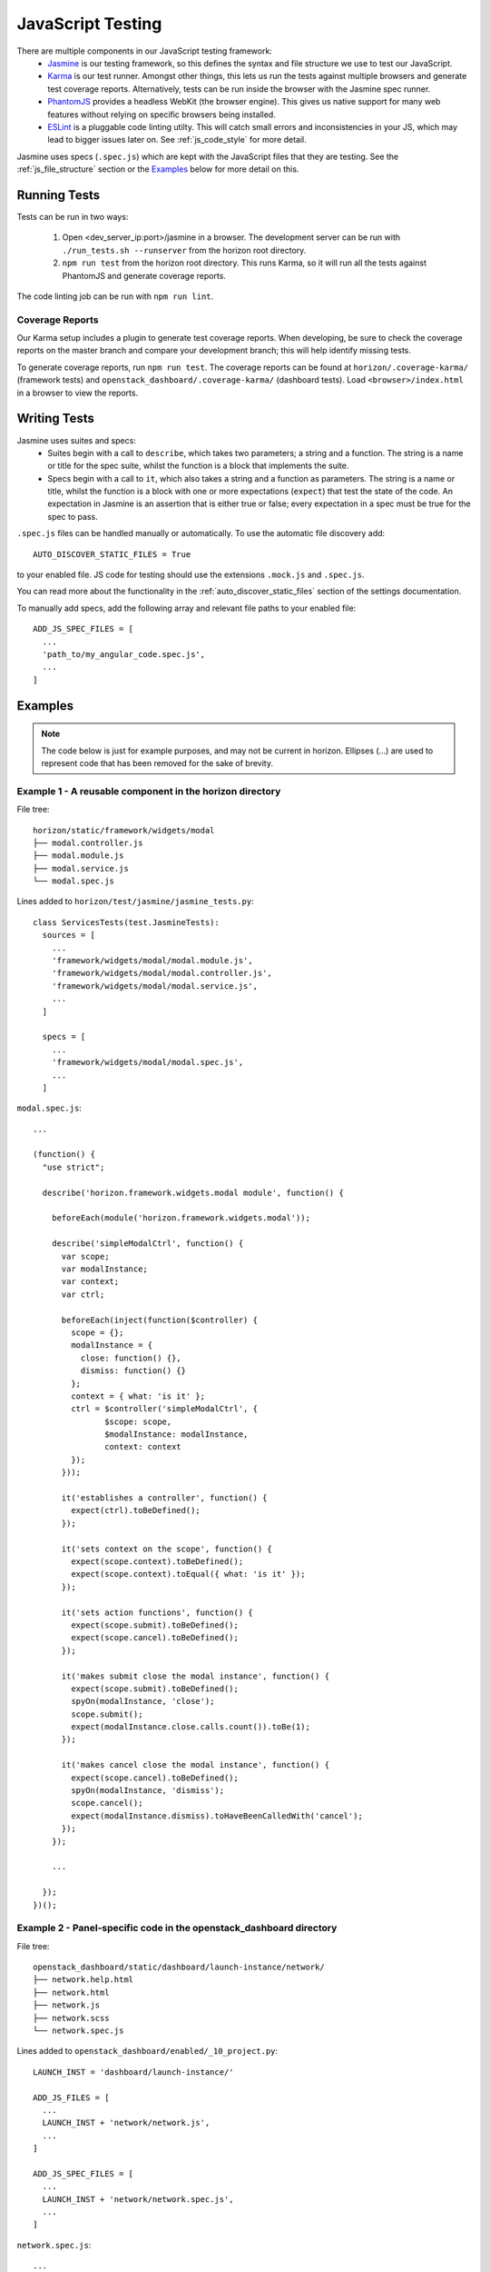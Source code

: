 ==================
JavaScript Testing
==================

There are multiple components in our JavaScript testing framework:
  * `Jasmine`_ is our testing framework, so this defines the syntax and file
    structure we use to test our JavaScript.
  * `Karma`_ is our test runner. Amongst other things, this lets us run the
    tests against multiple browsers and generate test coverage reports.
    Alternatively, tests can be run inside the browser with the Jasmine spec
    runner.
  * `PhantomJS`_ provides a headless WebKit (the browser engine). This gives us
    native support for many web features without relying on specific browsers
    being installed.
  * `ESLint`_ is a pluggable code linting utilty. This will catch small errors
    and inconsistencies in your JS, which may lead to bigger issues later on.
    See :ref:`js_code_style` for more detail.

Jasmine uses specs (``.spec.js``) which are kept with the JavaScript files
that they are testing. See the :ref:`js_file_structure` section or the `Examples`_
below for more detail on this.

.. _Jasmine: https://jasmine.github.io/2.3/introduction.html
.. _Karma: https://karma-runner.github.io/
.. _PhantomJS: http://phantomjs.org/
.. _ESLint: http://eslint.org/

Running Tests
=============

Tests can be run in two ways:

  1. Open <dev_server_ip:port>/jasmine in a browser. The development server can be
     run with ``./run_tests.sh --runserver`` from the horizon root directory.
  2. ``npm run test`` from the horizon root directory. This runs Karma,
     so it will run all the tests against PhantomJS and generate coverage
     reports.

The code linting job can be run with ``npm run lint``.

Coverage Reports
----------------

Our Karma setup includes a plugin to generate test coverage reports. When
developing, be sure to check the coverage reports on the master branch and
compare your development branch; this will help identify missing tests.

To generate coverage reports, run ``npm run test``. The coverage reports can be
found at ``horizon/.coverage-karma/`` (framework tests) and
``openstack_dashboard/.coverage-karma/`` (dashboard tests). Load
``<browser>/index.html`` in a browser to view the reports.

Writing Tests
=============

Jasmine uses suites and specs:
  * Suites begin with a call to ``describe``, which takes two parameters; a
    string and a function. The string is a name or title for the spec suite,
    whilst the function is a block that implements the suite.
  * Specs begin with a call to ``it``, which also takes a string and a function
    as parameters. The string is a name or title, whilst the function is a
    block with one or more expectations (``expect``) that test the state of
    the code. An expectation in Jasmine is an assertion that is either true or
    false; every expectation in a spec must be true for the spec to pass.

``.spec.js`` files can be handled manually or automatically. To use the
automatic file discovery add::
  AUTO_DISCOVER_STATIC_FILES = True
to your enabled file. JS code for testing should use the extensions
``.mock.js`` and ``.spec.js``.

You can read more about the functionality in the
:ref:`auto_discover_static_files` section of the settings documentation.

To manually add specs, add the following array and relevant file paths to your
enabled file:
::

  ADD_JS_SPEC_FILES = [
    ...
    'path_to/my_angular_code.spec.js',
    ...
  ]

Examples
========

.. Note::
  The code below is just for example purposes, and may not be current in
  horizon. Ellipses (...) are used to represent code that has been
  removed for the sake of brevity.

Example 1 - A reusable component in the **horizon** directory
-------------------------------------------------------------

File tree:
::

  horizon/static/framework/widgets/modal
  ├── modal.controller.js
  ├── modal.module.js
  ├── modal.service.js
  └── modal.spec.js

Lines added to ``horizon/test/jasmine/jasmine_tests.py``:
::

  class ServicesTests(test.JasmineTests):
    sources = [
      ...
      'framework/widgets/modal/modal.module.js',
      'framework/widgets/modal/modal.controller.js',
      'framework/widgets/modal/modal.service.js',
      ...
    ]

    specs = [
      ...
      'framework/widgets/modal/modal.spec.js',
      ...
    ]

``modal.spec.js``:
::

  ...

  (function() {
    "use strict";

    describe('horizon.framework.widgets.modal module', function() {

      beforeEach(module('horizon.framework.widgets.modal'));

      describe('simpleModalCtrl', function() {
        var scope;
        var modalInstance;
        var context;
        var ctrl;

        beforeEach(inject(function($controller) {
          scope = {};
          modalInstance = {
            close: function() {},
            dismiss: function() {}
          };
          context = { what: 'is it' };
          ctrl = $controller('simpleModalCtrl', {
                 $scope: scope,
                 $modalInstance: modalInstance,
                 context: context
          });
        }));

        it('establishes a controller', function() {
          expect(ctrl).toBeDefined();
        });

        it('sets context on the scope', function() {
          expect(scope.context).toBeDefined();
          expect(scope.context).toEqual({ what: 'is it' });
        });

        it('sets action functions', function() {
          expect(scope.submit).toBeDefined();
          expect(scope.cancel).toBeDefined();
        });

        it('makes submit close the modal instance', function() {
          expect(scope.submit).toBeDefined();
          spyOn(modalInstance, 'close');
          scope.submit();
          expect(modalInstance.close.calls.count()).toBe(1);
        });

        it('makes cancel close the modal instance', function() {
          expect(scope.cancel).toBeDefined();
          spyOn(modalInstance, 'dismiss');
          scope.cancel();
          expect(modalInstance.dismiss).toHaveBeenCalledWith('cancel');
        });
      });

      ...

    });
  })();

Example 2 - Panel-specific code in the **openstack_dashboard** directory
------------------------------------------------------------------------

File tree:
::

  openstack_dashboard/static/dashboard/launch-instance/network/
  ├── network.help.html
  ├── network.html
  ├── network.js
  ├── network.scss
  └── network.spec.js


Lines added to ``openstack_dashboard/enabled/_10_project.py``:
::

  LAUNCH_INST = 'dashboard/launch-instance/'

  ADD_JS_FILES = [
    ...
    LAUNCH_INST + 'network/network.js',
    ...
  ]

  ADD_JS_SPEC_FILES = [
    ...
    LAUNCH_INST + 'network/network.spec.js',
    ...
  ]

``network.spec.js``:
::

  ...

  (function(){
    'use strict';

    describe('Launch Instance Network Step', function() {

      describe('LaunchInstanceNetworkCtrl', function() {
        var scope;
        var ctrl;

        beforeEach(module('horizon.dashboard.project.workflow.launch-instance'));

        beforeEach(inject(function($controller) {
          scope = {
            model: {
              newInstanceSpec: {networks: ['net-a']},
              networks: ['net-a', 'net-b']
            }
          };
          ctrl = $controller('LaunchInstanceNetworkCtrl', {$scope:scope});
        }));

        it('has correct network statuses', function() {
          expect(ctrl.networkStatuses).toBeDefined();
          expect(ctrl.networkStatuses.ACTIVE).toBeDefined();
          expect(ctrl.networkStatuses.DOWN).toBeDefined();
          expect(Object.keys(ctrl.networkStatuses).length).toBe(2);
        });

        it('has correct network admin states', function() {
          expect(ctrl.networkAdminStates).toBeDefined();
          expect(ctrl.networkAdminStates.UP).toBeDefined();
          expect(ctrl.networkAdminStates.DOWN).toBeDefined();
          expect(Object.keys(ctrl.networkStatuses).length).toBe(2);
        });

        it('defines a multiple-allocation table', function() {
          expect(ctrl.tableLimits).toBeDefined();
          expect(ctrl.tableLimits.maxAllocation).toBe(-1);
        });

        it('contains its own labels', function() {
          expect(ctrl.label).toBeDefined();
          expect(Object.keys(ctrl.label).length).toBeGreaterThan(0);
        });

        it('contains help text for the table', function() {
          expect(ctrl.tableHelpText).toBeDefined();
          expect(ctrl.tableHelpText.allocHelpText).toBeDefined();
          expect(ctrl.tableHelpText.availHelpText).toBeDefined();
        });

        it('uses scope to set table data', function() {
          expect(ctrl.tableDataMulti).toBeDefined();
          expect(ctrl.tableDataMulti.available).toEqual(['net-a', 'net-b']);
          expect(ctrl.tableDataMulti.allocated).toEqual(['net-a']);
          expect(ctrl.tableDataMulti.displayedAllocated).toEqual([]);
          expect(ctrl.tableDataMulti.displayedAvailable).toEqual([]);
        });
      });

      ...

    });
  })();
